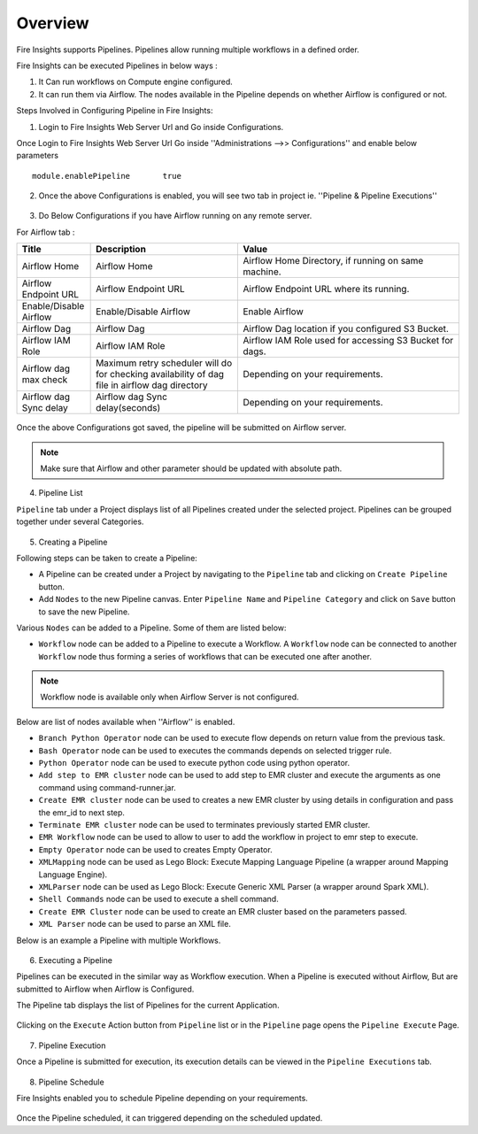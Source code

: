 Overview
========

Fire Insights supports Pipelines. Pipelines allow running multiple workflows in a defined order.

Fire Insights can be executed Pipelines in below ways :

1. It Can run workflows on Compute engine configured.
2. It can run them via Airflow. The nodes available in the Pipeline depends on whether Airflow is configured or not.

Steps Involved in Configuring Pipeline in Fire Insights:

1. Login to Fire Insights Web Server Url and Go inside Configurations.

Once Login to Fire Insights Web Server Url Go inside ''Administrations -->> Configurations'' and enable below parameters

::

    module.enablePipeline	true

.. figure:: ../../_assets/user-guide/pipeline/pipeline_administration.PNG
   :alt: Pipeline List
   :width: 60%

.. figure:: ../../_assets/user-guide/pipeline/pipeline_configurations.PNG
   :alt: Pipeline List
   :width: 60%
   
2. Once the above Configurations is enabled, you will see two tab in project ie. ''Pipeline & Pipeline Executions''  

.. figure:: ../../_assets/user-guide/pipeline-list-new.png
   :alt: Pipeline List
   :width: 60% 

3. Do Below Configurations if you have Airflow running on any remote server.

For Airflow tab :

.. list-table:: 
   :widths: 10 20 30
   :header-rows: 1

   * - Title
     - Description
     - Value
   * - Airflow Home
     - Airflow Home
     - Airflow Home Directory, if running on same machine.
   * - Airflow Endpoint URL
     - Airflow Endpoint URL
     - Airflow Endpoint URL where its running.
   * - Enable/Disable Airflow
     - Enable/Disable Airflow
     - Enable Airflow
   * - Airflow Dag
     - Airflow Dag
     - Airflow Dag location if you configured S3 Bucket.
   * - Airflow IAM Role
     - Airflow IAM Role
     - Airflow IAM Role used for accessing S3 Bucket for dags.
   * - Airflow dag max check
     - Maximum retry scheduler will do for checking availability of dag file in airflow dag directory
     - Depending on your requirements.
   * - Airflow dag Sync delay
     - Airflow dag Sync delay(seconds)
     - Depending on your requirements.
     
.. figure:: ../../_assets/user-guide/pipeline/pipeline_airflow.PNG
   :alt: Pipeline List     
   :width: 60%

Once the above Configurations got saved, the pipeline will be submitted on Airflow server.

.. note:: Make sure that Airflow and other parameter should be updated with absolute path.

4. Pipeline List

``Pipeline`` tab under a Project displays list of all Pipelines created under the selected project. Pipelines can be grouped together under several Categories. 

.. figure:: ../../_assets/user-guide/pipeline-list-new.png
   :alt: Pipeline List
   :width: 60%

5. Creating a Pipeline

Following steps can be taken to create a Pipeline:

*	A Pipeline can be created under a Project by navigating to the ``Pipeline`` tab and clicking on ``Create Pipeline`` button.
*	Add ``Nodes`` to the new Pipeline canvas. Enter ``Pipeline Name`` and ``Pipeline Category`` and click on ``Save`` button to save the new Pipeline.

Various ``Nodes`` can be added to a Pipeline. Some of them are listed below:

*	``Workflow`` node can be added to a Pipeline to execute a Workflow. A ``Workflow`` node can be connected to another ``Workflow`` node thus forming a series of workflows that can be executed one after another.

.. note:: Workflow node is available only when Airflow Server is not configured.

Below are list of nodes available when ''Airflow'' is enabled.

*   ``Branch Python Operator`` node can be used to execute flow depends on return value from the previous task.
*   ``Bash Operator`` node can be used to executes the commands depends on selected trigger rule.
*   ``Python Operator`` node can be used to execute python code using python operator.
*   ``Add step to EMR cluster`` node can be used to add step to EMR cluster and execute the arguments as one command using command-runner.jar.
*   ``Create EMR cluster`` node can be used to creates a new EMR cluster by using details in configuration and pass the emr_id to next step.
*   ``Terminate EMR cluster`` node can be used to terminates previously started EMR cluster.
*   ``EMR Workflow`` node can be used to allow to user to add the workflow in project to emr step to execute.
*   ``Empty Operator`` node can be used to creates Empty Operator.
*   ``XMLMapping`` node can be used as Lego Block: Execute Mapping Language Pipeline (a wrapper around Mapping Language Engine).
*   ``XMLParser`` node can be used as Lego Block: Execute Generic XML Parser (a wrapper around Spark XML).
*	``Shell Commands`` node can be used to execute a shell command.
*	``Create EMR Cluster`` node can be used to create an EMR cluster based on the parameters passed.
* 	``XML Parser`` node can be used to parse an XML file.

Below is an example a Pipeline with multiple Workflows.

.. figure:: ../../_assets/user-guide/pipeline-new.png
   :alt: Pipeline
   :width: 60%
   
6. Executing a Pipeline

Pipelines can be executed in the similar way as Workflow execution. When a Pipeline is executed without Airflow, But are submitted to Airflow when Airflow is Configured.

The Pipeline tab displays the list of Pipelines for the current Application.

.. figure:: ../../_assets/user-guide/pipeline-list-new.png
   :alt: Pipeline List
   :width: 60%
   
Clicking on the ``Execute`` Action button from ``Pipeline`` list or in the ``Pipeline`` page opens the ``Pipeline Execute`` Page.

.. figure:: ../../_assets/user-guide/pipeline-execute-new.png
   :alt: Pipeline Execute
   :width: 60%
   
7. Pipeline Execution

Once a Pipeline is submitted for execution, its execution details can be viewed in the ``Pipeline Executions`` tab.

.. figure:: ../../_assets/user-guide/pipeline-execution-new.png
   :alt: Pipeline Execution
   :width: 60%
   
8. Pipeline Schedule

Fire Insights enabled you to schedule Pipeline depending on your requirements.

.. figure:: ../../_assets/user-guide/pipeline/pipeline_scheduled.PNG
   :alt: Pipeline 
   :width: 60%

.. figure:: ../../_assets/user-guide/pipeline/pipeline_schedule_page.PNG
   :alt: Pipeline 
   :width: 60%
   
.. figure:: ../../_assets/user-guide/pipeline/pipeline_scheduled_start.PNG
   :alt: Pipeline 
   :width: 60%
   
.. figure:: ../../_assets/user-guide/pipeline/pipeline_schedule_list.PNG
   :alt: Pipeline 
   :width: 60%   

Once the Pipeline scheduled, it can triggered depending on the scheduled updated.
